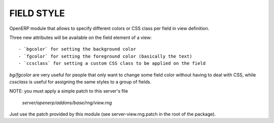 FIELD STYLE
===========

OpenERP module that allows to specify different colors or CSS class per field in view definition.

Three new attributes will be available on the field element of a view::

    - `bgcolor` for setting the background color
    - `fgcolor` for setting the foreground color (basically the text)
    - `ccsclass` for setting a custom CSS class to be applied on the field

`bg/fgcolor` are very useful for people that only want to change some field color without
having to deal with CSS, while `cssclass` is useful for assigning the same styles to a group of fields.

NOTE: you must apply a simple patch to this server's file

    `server/openerp/addons/base/rng/view.rng`

Just use the patch provided by this module (see server-view.rng.patch in the root of the package).